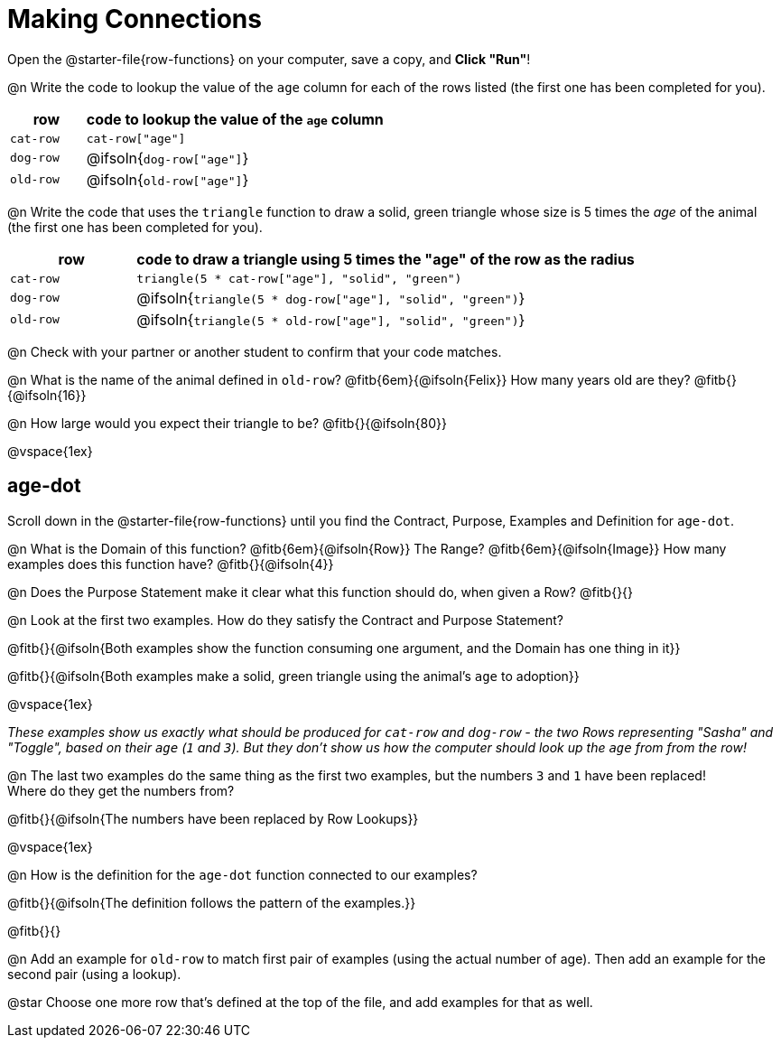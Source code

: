 = Making Connections

[.linkInstructions]
Open the @starter-file{row-functions} on your computer, save a copy, and *Click "Run"*!

@n Write the code to lookup the value of the `age` column for each of the rows listed (the first one has been completed for you).

[cols="1a,4a", options="header"]
|===
| row           | code to lookup the value of the `age` column
| `cat-row`     | `cat-row["age"]`
| `dog-row`   	| @ifsoln{`dog-row["age"]`}
| `old-row`     | @ifsoln{`old-row["age"]`}
|===

@n Write the code that uses the `triangle` function to draw a solid, green triangle whose size is 5 times the _age_ of the animal (the first one has been completed for you).

[cols="1a,4a", options="header"]
|===
| row           | code to draw a triangle using 5 times the "age" of the row as the radius
| `cat-row`     | `triangle(5 * cat-row["age"], "solid", "green")`
| `dog-row`   	| @ifsoln{`triangle(5 * dog-row["age"], "solid", "green")`}
| `old-row`     | @ifsoln{`triangle(5 * old-row["age"], "solid", "green")`}
|===

@n Check with your partner or another student to confirm that your code matches.

@n What is the name of the animal defined in `old-row`? @fitb{6em}{@ifsoln{Felix}} How many years old are they? @fitb{}{@ifsoln{16}}

@n How large would you expect their triangle to be? @fitb{}{@ifsoln{80}}

@vspace{1ex}

== age-dot

[.linkInstructions]
Scroll down in the @starter-file{row-functions} until you find the Contract, Purpose, Examples and Definition for `age-dot`.

@n What is the Domain of this function? @fitb{6em}{@ifsoln{Row}} The Range? @fitb{6em}{@ifsoln{Image}} How many examples does this function have? @fitb{}{@ifsoln{4}}

@n Does the Purpose Statement make it clear what this function should do, when given a Row? @fitb{}{}

@n Look at the first two examples. How do they satisfy the Contract and Purpose Statement?

@fitb{}{@ifsoln{Both examples show the function consuming one argument, and the Domain has one thing in it}}

@fitb{}{@ifsoln{Both examples make a solid, green triangle using the animal's `age` to adoption}}

@vspace{1ex}

_These examples show us exactly what should be produced for `cat-row` and `dog-row` - the two Rows representing "Sasha" and "Toggle", based on their `age` (`1` and `3`). But they don't show us how the computer should look up the `age` from from the row!_

@n The last two examples do the same thing as the first two examples, but the numbers `3` and `1` have been replaced! + 
Where do they get the numbers from?

@fitb{}{@ifsoln{The numbers have been replaced by Row Lookups}}

@vspace{1ex}

@n How is the definition for the `age-dot` function connected to our examples?

@fitb{}{@ifsoln{The definition follows the pattern of the examples.}}

@fitb{}{}

@n Add an example for `old-row` to match first pair of examples (using the actual number of age). Then add an example for the second pair (using a lookup).

@star Choose one more row that's defined at the top of the file, and add examples for that as well.
